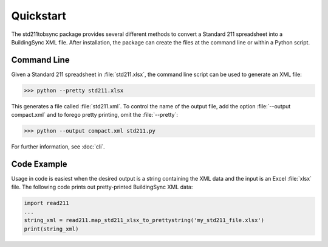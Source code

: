 Quickstart
==========
The std211tobsync package provides several different methods to convert a
Standard 211 spreadsheet into a BuildingSync XML file. After installation,
the package can create the files at the command line or within a Python script.

Command Line
------------
Given a Standard 211 spreadsheet in :file:`std211.xlsx`, the command line script
can be used to generate an XML file:

>>> python --pretty std211.xlsx

This generates a file called :file:`std211.xml`. To control the name of the
output file, add the option :file:`--output compact.xml` and to forego pretty
printing, omit the :file:`--pretty`:

>>> python --output compact.xml std211.py

For further information, see :doc:`cli`.

Code Example
------------
Usage in code is easiest when the desired output is a string containing the XML
data and the input is an Excel :file:`xlsx` file. The following code prints out
pretty-printed BuildingSync XML data:

.. code-block:: python

   import read211
   ...
   string_xml = read211.map_std211_xlsx_to_prettystring('my_std211_file.xlsx')
   print(string_xml)

